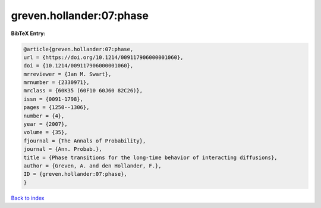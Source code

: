 greven.hollander:07:phase
=========================

.. :cite:t:`greven.hollander:07:phase`

.. bibliography:: ../../All.bib

**BibTeX Entry:**

.. code-block:: bibtex

   @article{greven.hollander:07:phase,
   url = {https://doi.org/10.1214/009117906000001060},
   doi = {10.1214/009117906000001060},
   mrreviewer = {Jan M. Swart},
   mrnumber = {2330971},
   mrclass = {60K35 (60F10 60J60 82C26)},
   issn = {0091-1798},
   pages = {1250--1306},
   number = {4},
   year = {2007},
   volume = {35},
   fjournal = {The Annals of Probability},
   journal = {Ann. Probab.},
   title = {Phase transitions for the long-time behavior of interacting diffusions},
   author = {Greven, A. and den Hollander, F.},
   ID = {greven.hollander:07:phase},
   }

`Back to index <../index>`_

